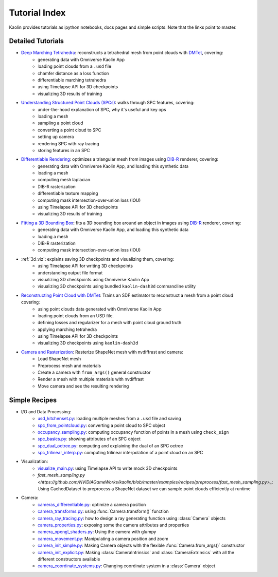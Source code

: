 .. _tutorial_index:

Tutorial Index
==============

Kaolin provides tutorials as ipython notebooks, docs pages and simple scripts. Note that the links
point to master.


Detailed Tutorials
------------------

* `Deep Marching Tetrahedra <https://github.com/NVIDIAGameWorks/kaolin/blob/master/examples/tutorial/dmtet_tutorial.ipynb>`_: reconstructs a tetrahedral mesh from point clouds with `DMTet <https://nv-tlabs.github.io/DMTet/>`_, covering:
    * generating data with Omniverse Kaolin App
    * loading point clouds from a ``.usd`` file
    * chamfer distance as a loss function
    * differentiable marching tetrahedra
    * using Timelapse API for 3D checkpoints
    * visualizing 3D results of training
* `Understanding Structured Point Clouds (SPCs) <https://github.com/NVIDIAGameWorks/kaolin/blob/master/examples/tutorial/understanding_spcs_tutorial.ipynb>`_: walks through SPC features, covering:
    * under-the-hood explanation of SPC, why it's useful and key ops
    * loading a mesh
    * sampling a point cloud
    * converting a point cloud to SPC
    * setting up camera
    * rendering SPC with ray tracing
    * storing features in an SPC
* `Differentiable Rendering <https://github.com/NVIDIAGameWorks/kaolin/blob/master/examples/tutorial/dibr_tutorial.ipynb>`_: optimizes a triangular mesh from images using `DIB-R <https://github.com/nv-tlabs/DIB-R-Single-Image-3D-Reconstruction>`_ renderer, covering:
    * generating data with Omniverse Kaolin App, and loading this synthetic data
    * loading a mesh
    * computing mesh laplacian
    * DIB-R rasterization
    * differentiable texture mapping
    * computing mask intersection-over-union loss (IOU)
    * using Timelapse API for 3D checkpoints
    * visualizing 3D results of training
* `Fitting a 3D Bounding Box <https://github.com/NVIDIAGameWorks/kaolin/blob/master/examples/tutorial/bbox_tutorial.ipynb>`_: fits a 3D bounding box around an object in images using `DIB-R <https://github.com/nv-tlabs/DIB-R-Single-Image-3D-Reconstruction>`_ renderer, covering:
    * generating data with Omniverse Kaolin App, and loading this synthetic data
    * loading a mesh
    * DIB-R rasterization
    * computing mask intersection-over-union loss (IOU)
* :ref:`3d_viz`: explains saving 3D checkpoints and visualizing them, covering:
    * using Timelapse API for writing 3D checkpoints
    * understanding output file format
    * visualizing 3D checkpoints using Omniverse Kaolin App
    * visualizing 3D checkpoints using bundled ``kaolin-dash3d`` commandline utility
* `Reconstructing Point Cloud with DMTet <https://github.com/NVIDIAGameWorks/kaolin/blob/master/examples/tutorial/dmtet_tutorial.ipynb>`_: Trains an SDF estimator to reconstruct a mesh from a point cloud covering:
    * using point clouds data generated with Omniverse Kaolin App
    * loading point clouds from an USD file.
    * defining losses and regularizer for a mesh with point cloud ground truth
    * applying marching tetrahedra
    * using Timelapse API for 3D checkpoints
    * visualizing 3D checkpoints using ``kaolin-dash3d``
* `Camera and Rasterization <https://github.com/NVIDIAGameWorks/kaolin/blob/master/examples/tutorial/camera_and_rasterization.ipynb>`_: Rasterize ShapeNet mesh with nvdiffrast and camera:
    * Load ShapeNet mesh
    * Preprocess mesh and materials
    * Create a camera with ``from_args()`` general constructor
    * Render a mesh with multiple materials with nvdiffrast
    * Move camera and see the resulting rendering

Simple Recipes
--------------

* I/O and Data Processing:
    * `usd_kitchenset.py <https://github.com/NVIDIAGameWorks/kaolin/blob/master/examples/tutorial/usd_kitchenset.py>`_: loading multiple meshes from a ``.usd`` file and saving
    * `spc_from_pointcloud.py <https://github.com/NVIDIAGameWorks/kaolin/blob/master/examples/recipes/dataload/spc_from_pointcloud.py>`_: converting a point cloud to SPC object
    * `occupancy_sampling.py <https://github.com/NVIDIAGameWorks/kaolin/blob/master/examples/recipes/preprocess/occupancy_sampling.py>`_: computing occupancy function of points in a mesh using ``check_sign``
    * `spc_basics.py <https://github.com/NVIDIAGameWorks/kaolin/blob/master/examples/recipes/spc/spc_basics.py>`_: showing attributes of an SPC object
    * `spc_dual_octree.py <https://github.com/NVIDIAGameWorks/kaolin/blob/master/examples/recipes/spc/spc_dual_octree.py>`_: computing and explaining the dual of an SPC octree
    * `spc_trilinear_interp.py <https://github.com/NVIDIAGameWorks/kaolin/blob/master/examples/recipes/spc/spc_trilinear_interp.py>`_: computing trilinear interpolation of a point cloud on an SPC
* Visualization:
    * `visualize_main.py <https://github.com/NVIDIAGameWorks/kaolin/blob/master/examples/tutorial/visualize_main.py>`_: using Timelapse API to write mock 3D checkpoints
    * `fast_mesh_sampling.py <https://github.com/NVIDIAGameWorks/kaolin/blob/master/examples/recipes/preprocess/fast_mesh_sampling.py>_`: Using CachedDataset to preprocess a ShapeNet dataset we can sample point clouds efficiently at runtime
* Camera:
    * `cameras_differentiable.py <https://github.com/NVIDIAGameWorks/kaolin/blob/master/examples/recipes/camera/cameras_differentiable.py>`_: optimize a camera position
    * `camera_transforms.py <https://github.com/NVIDIAGameWorks/kaolin/blob/master/examples/recipes/camera/camera_transforms.py>`_: using :func:`Camera.transform()` function
    * `camera_ray_tracing.py <https://github.com/NVIDIAGameWorks/kaolin/blob/master/examples/recipes/camera/camera_ray_tracing.py>`_: how to design a ray generating function using :class:`Camera` objects
    * `camera_properties.py <https://github.com/NVIDIAGameWorks/kaolin/blob/master/examples/recipes/camera/camera_properties.py>`_: exposing some the camera attributes and properties
    * `camera_opengl_shaders.py <https://github.com/NVIDIAGameWorks/kaolin/blob/master/examples/recipes/camera/camera_opengl_shaders.py>`_: Using the camera with glumpy
    * `camera_movement.py <https://github.com/NVIDIAGameWorks/kaolin/blob/master/examples/recipes/camera/camera_movement.py>`_: Manipulating a camera position and zoom
    * `camera_init_simple.py <https://github.com/NVIDIAGameWorks/kaolin/blob/master/examples/recipes/camera/camera_init_simple.py>`_: Making Camera objects with the flexible :func:`Camera.from_args()` constructor
    * `camera_init_explicit.py <https://github.com/NVIDIAGameWorks/kaolin/blob/master/examples/recipes/camera/camera_init_explicit.py>`_: Making :class:`CameraIntrinsics` and :class:`CameraExtrinsics` with all the different constructors available
    * `camera_coordinate_systems.py <https://github.com/NVIDIAGameWorks/kaolin/blob/master/examples/recipes/camera/camera_coordinate_systems.py>`_: Changing coordinate system in a :class:`Camera` object

